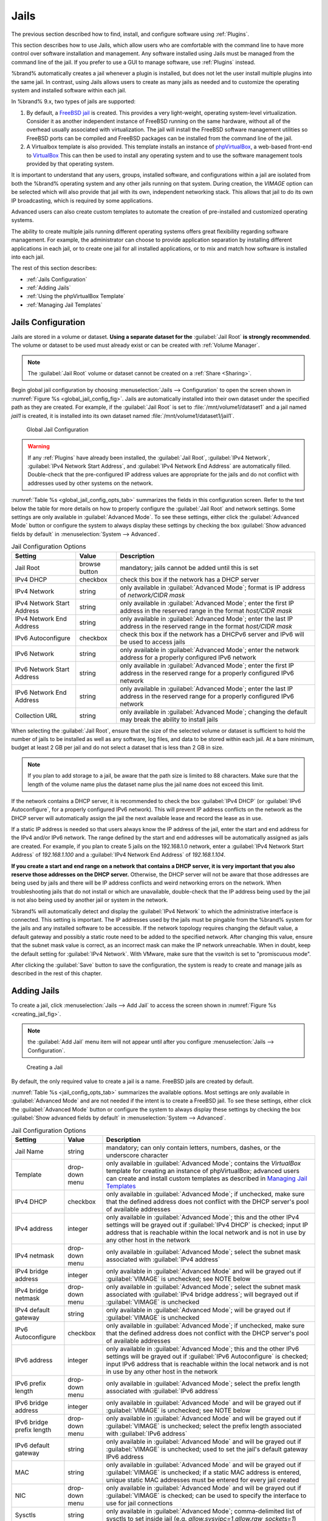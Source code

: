.. index:: Jails
.. _Jails:

Jails
=====

The previous section described how to find, install, and configure
software using :ref:`Plugins`.

This section describes how to use Jails, which allow users who are
comfortable with the command line to have more control over software
installation and management. Any software installed using Jails must
be managed from the command line of the jail. If you prefer to use a
GUI to manage software, use :ref:`Plugins` instead.

%brand% automatically creates a jail whenever a plugin is
installed, but does not let the user install multiple plugins into the
same jail. In contrast, using Jails allows users to create as many
jails as needed and to customize the operating system and installed
software within each jail.

In %brand% 9.x, two types of jails are supported:

#. By default, a
   `FreeBSD jail <https://en.wikipedia.org/wiki/Freebsd_jail>`_
   is created. This provides a very light-weight, operating
   system-level virtualization. Consider it as another independent
   instance of FreeBSD running on the same hardware, without all of
   the overhead usually associated with virtualization.  The jail will
   install the FreeBSD software management utilities so FreeBSD ports
   can be compiled and FreeBSD packages can be installed from the
   command line of the jail.

#. A Virtualbox template is also provided. This template installs
   an instance of
   `phpVirtualBox <http://sourceforge.net/projects/phpvirtualbox/>`_,
   a web-based front-end to
   `VirtualBox <https://www.virtualbox.org/>`_
   This can then be used to install any operating system and to use
   the software management tools provided by that operating system.

It is important to understand that any users, groups, installed
software, and configurations within a jail are isolated from both the
%brand% operating system and any other jails running on that system.
During creation, the *VIMAGE* option can be selected which will also
provide that jail with its own, independent networking stack. This
allows that jail to do its own IP broadcasting, which is required by
some applications.

Advanced users can also create custom templates to automate the
creation of pre-installed and customized operating systems.

The ability to create multiple jails running different operating
systems offers great flexibility regarding software management. For
example, the administrator can choose to provide application
separation by installing different applications in each jail, or to
create one jail for all installed applications, or to mix and match
how software is installed into each jail.

The rest of this section describes:

* :ref:`Jails Configuration`

* :ref:`Adding Jails`

* :ref:`Using the phpVirtualBox Template`

* :ref:`Managing Jail Templates`


.. _Jails Configuration:

Jails Configuration
-------------------

Jails are stored in a volume or dataset.
**Using a separate dataset for the**
:guilabel:`Jail Root` **is strongly recommended**. The volume
or dataset to be used must already exist or can be created with
:ref:`Volume Manager`.

.. note:: The :guilabel:`Jail Root` volume or dataset cannot be
   created on a :ref:`Share <Sharing>`.

Begin global jail configuration by choosing
:menuselection:`Jails --> Configuration`
to open the screen shown in
:numref:`Figure %s <global_jail_config_fig>`.
Jails are automatically installed into their own dataset under the
specified path as they are created. For example, if the
:guilabel:`Jail Root` is set to :file:`/mnt/volume1/dataset1` and a
jail named *jail1* is created, it is installed into its own dataset
named :file:`/mnt/volume1/dataset1/jail1`.


.. _global_jail_config_fig:

.. figure:: images/jails1.png

   Global Jail Configuration


.. warning:: If any :ref:`Plugins` have already been installed, the
   :guilabel:`Jail Root`, :guilabel:`IPv4 Network`,
   :guilabel:`IPv4 Network Start Address`, and
   :guilabel:`IPv4 Network End Address` are automatically filled.
   Double-check that the pre-configured IP address values are
   appropriate for the jails and do not conflict with addresses used
   by other systems on the network.


:numref:`Table %s <global_jail_config_opts_tab>`
summarizes the fields in this configuration screen. Refer to the text
below the table for more details on how to properly configure the
:guilabel:`Jail Root` and network settings.  Some settings are only
available in :guilabel:`Advanced Mode`. To see these settings, either
click the :guilabel:`Advanced Mode` button or configure the system to
always display these settings by checking the box
:guilabel:`Show advanced fields by default` in
:menuselection:`System --> Advanced`.


.. _global_jail_config_opts_tab:

.. table:: Jail Configuration Options

   +----------------------------+---------------+--------------------------------------------------------------------------------+
   | Setting                    | Value         | Description                                                                    |
   |                            |               |                                                                                |
   |                            |               |                                                                                |
   +============================+===============+================================================================================+
   | Jail Root                  | browse button | mandatory; jails cannot be added until this is set                             |
   |                            |               |                                                                                |
   +----------------------------+---------------+--------------------------------------------------------------------------------+
   | IPv4 DHCP                  | checkbox      | check this box if the network has a DHCP server                                |
   |                            |               |                                                                                |
   +----------------------------+---------------+--------------------------------------------------------------------------------+
   | IPv4 Network               | string        | only available in :guilabel:`Advanced Mode`; format is IP address              |
   |                            |               | of *network/CIDR mask*                                                         |
   +----------------------------+---------------+--------------------------------------------------------------------------------+
   | IPv4 Network Start Address | string        | only available in :guilabel:`Advanced Mode`; enter the first IP                |
   |                            |               | address in the reserved range in the format *host/CIDR mask*                   |
   |                            |               |                                                                                |
   +----------------------------+---------------+--------------------------------------------------------------------------------+
   | IPv4 Network End Address   | string        | only available in :guilabel:`Advanced Mode`; enter the last IP                 |
   |                            |               | address in the reserved range in the format *host/CIDR mask*                   |
   |                            |               |                                                                                |
   +----------------------------+---------------+--------------------------------------------------------------------------------+
   | IPv6 Autoconfigure         | checkbox      | check this box if the network has a DHCPv6 server and IPv6 will be used        |
   |                            |               | to access jails                                                                |
   |                            |               |                                                                                |
   +----------------------------+---------------+--------------------------------------------------------------------------------+
   | IPv6 Network               | string        | only available in :guilabel:`Advanced Mode`; enter the network address         |
   |                            |               | for a properly configured IPv6 network                                         |
   +----------------------------+---------------+--------------------------------------------------------------------------------+
   | IPv6 Network Start Address | string        | only available in :guilabel:`Advanced Mode`; enter the first IP address        |
   |                            |               | in the reserved range for a properly configured IPv6 network                   |
   +----------------------------+---------------+--------------------------------------------------------------------------------+
   | IPv6 Network End Address   | string        | only available in :guilabel:`Advanced Mode`; enter the last IP address         |
   |                            |               | in the reserved range for a properly configured IPv6 network                   |
   +----------------------------+---------------+--------------------------------------------------------------------------------+
   | Collection URL             | string        | only available in :guilabel:`Advanced Mode`; changing the default              |
   |                            |               | may break the ability to install jails                                         |
   +----------------------------+---------------+--------------------------------------------------------------------------------+


When selecting the :guilabel:`Jail Root`, ensure that the size of the
selected volume or dataset is sufficient to hold the number of jails
to be installed as well as any software, log files, and data to be
stored within each jail. At a bare minimum, budget at least 2 GB per
jail and do not select a dataset that is less than 2 GB in size.

.. note:: If you plan to add storage to a jail, be aware that the path
   size is limited to 88 characters. Make sure that the length of the
   volume name plus the dataset name plus the jail name does not
   exceed this limit.

If the network contains a DHCP server, it is recommended to check the
box :guilabel:`IPv4 DHCP` (or :guilabel:`IPv6 Autoconfigure`, for a
properly configured IPv6 network). This will prevent IP address
conflicts on the network as the DHCP server will automatically assign
the jail the next available lease and record the lease as in use.

If a static IP address is needed so that users always know the IP
address of the jail, enter the start and end address for the IPv4
and/or IPv6 network. The range defined by the start and end addresses
will be automatically assigned as jails are created. For example, if
you plan to create 5 jails on the 192.168.1.0 network, enter a
:guilabel:`IPv4 Network Start Address` of *192.168.1.100* and a
:guilabel:`IPv4 Network End Address` of *192.168.1.104*.

**If you create a start and end range on a network that contains a
DHCP server, it is very important that you also reserve those
addresses on the DHCP server.**
Otherwise, the DHCP server will not be aware that those addresses are
being used by jails and there will be IP address conflicts and weird
networking errors on the network. When troubleshooting jails that do
not install or which are unavailable, double-check that the IP address
being used by the jail is not also being used by another jail or
system in the network.

%brand% will automatically detect and display the
:guilabel:`IPv4 Network` to which the administrative interface is
connected. This setting is important. The IP addresses used by the
jails must be pingable from the %brand% system for the jails and any
installed software to be accessible. If the network topology requires
changing the default value, a default gateway and possibly a static
route need to be added to the specified network. After changing this
value, ensure that the subnet mask value is correct, as an incorrect
mask can make the IP network unreachable. When in doubt, keep the
default setting for :guilabel:`IPv4 Network`. With VMware, make sure
that the vswitch is set to "promiscuous mode".

After clicking the :guilabel:`Save` button to save the configuration,
the system is ready to create and manage jails as described in the
rest of this chapter.


.. index:: Add Jail, New Jail, Create Jail
.. _Adding Jails:

Adding Jails
------------

To create a jail, click
:menuselection:`Jails --> Add Jail`
to access the screen shown in
:numref:`Figure %s <creating_jail_fig>`.

.. note:: the :guilabel:`Add Jail` menu item will not appear until
   after you configure
   :menuselection:`Jails --> Configuration`.


.. _creating_jail_fig:

.. figure:: images/jails3a.png

   Creating a Jail


By default, the only required value to create a jail is a name.
FreeBSD jails are created by default.

:numref:`Table %s <jail_config_opts_tab>`
summarizes the available options. Most settings are only available in
:guilabel:`Advanced Mode` and are not needed if the intent is to
create a FreeBSD jail. To see these settings, either click the
:guilabel:`Advanced Mode` button or configure the system to always
display these settings by checking the box
:guilabel:`Show advanced fields by default` in
:menuselection:`System --> Advanced`.


.. _jail_config_opts_tab:

.. table:: Jail Configuration Options

   +---------------------------+----------------+--------------------------------------------------------------------------------------------------------------+
   | Setting                   | Value          | Description                                                                                                  |
   |                           |                |                                                                                                              |
   |                           |                |                                                                                                              |
   +===========================+================+==============================================================================================================+
   | Jail Name                 | string         | mandatory; can only contain letters, numbers, dashes, or the underscore character                            |
   |                           |                |                                                                                                              |
   +---------------------------+----------------+--------------------------------------------------------------------------------------------------------------+
   | Template                  | drop-down menu | only available in :guilabel:`Advanced Mode`; contains the *VirtualBox* template for creating an instance     |
   |                           |                | of phpVirtualBox; advanced users can create and install custom templates as described in                     |
   |                           |                | `Managing Jail Templates`_                                                                                   |
   |                           |                |                                                                                                              |
   +---------------------------+----------------+--------------------------------------------------------------------------------------------------------------+
   | IPv4 DHCP                 | checkbox       | only available in :guilabel:`Advanced Mode`; if unchecked, make sure that the defined address does           |
   |                           |                | not conflict with the DHCP server's pool of available addresses                                              |
   |                           |                |                                                                                                              |
   +---------------------------+----------------+--------------------------------------------------------------------------------------------------------------+
   | IPv4 address              | integer        | only available in :guilabel:`Advanced Mode`; this and the other IPv4 settings will be grayed out             |
   |                           |                | if :guilabel:`IPv4 DHCP` is checked; input IP address that is reachable within the local network             |
   |                           |                | and is not in use by any other host in the network                                                           |
   |                           |                |                                                                                                              |
   +---------------------------+----------------+--------------------------------------------------------------------------------------------------------------+
   | IPv4 netmask              | drop-down menu | only available in :guilabel:`Advanced Mode`; select the subnet mask associated with                          |
   |                           |                | :guilabel:`IPv4 address`                                                                                     |
   |                           |                |                                                                                                              |
   +---------------------------+----------------+--------------------------------------------------------------------------------------------------------------+
   | IPv4 bridge address       | integer        | only available in :guilabel:`Advanced Mode` and will be grayed out if :guilabel:`VIMAGE`                     |
   |                           |                | is unchecked; see NOTE below                                                                                 |
   +---------------------------+----------------+--------------------------------------------------------------------------------------------------------------+
   | IPv4 bridge netmask       | drop-down menu | only available in :guilabel:`Advanced Mode`; select the subnet mask associated with                          |
   |                           |                | :guilabel:`IPv4 bridge address`; will begrayed out if :guilabel:`VIMAGE` is unchecked                        |
   |                           |                |                                                                                                              |
   +---------------------------+----------------+--------------------------------------------------------------------------------------------------------------+
   | IPv4 default gateway      | string         | only available in :guilabel:`Advanced Mode`; will be grayed out if :guilabel:`VIMAGE` is unchecked           |
   |                           |                |                                                                                                              |
   +---------------------------+----------------+--------------------------------------------------------------------------------------------------------------+
   | IPv6 Autoconfigure        | checkbox       | only available in :guilabel:`Advanced Mode`; if unchecked, make sure that the defined address                |
   |                           |                | does not conflict with the DHCP server's pool of available addresses                                         |
   |                           |                |                                                                                                              |
   +---------------------------+----------------+--------------------------------------------------------------------------------------------------------------+
   | IPv6 address              | integer        | only available in :guilabel:`Advanced Mode`; this and the other IPv6 settings will be grayed out if          |
   |                           |                | :guilabel:`IPv6 Autoconfigure` is checked; input IPv6 address that is reachable within the local             |
   |                           |                | network and is not in use by any other host in the network                                                   |
   |                           |                |                                                                                                              |
   +---------------------------+----------------+--------------------------------------------------------------------------------------------------------------+
   | IPv6 prefix length        | drop-down menu | only available in :guilabel:`Advanced Mode`; select the prefix length associated with                        |
   |                           |                | :guilabel:`IPv6 address`                                                                                     |
   +---------------------------+----------------+--------------------------------------------------------------------------------------------------------------+
   | IPv6 bridge address       | integer        | only available in :guilabel:`Advanced Mode` and will be grayed out if :guilabel:`VIMAGE`                     |
   |                           |                | is unchecked; see NOTE below                                                                                 |
   +---------------------------+----------------+--------------------------------------------------------------------------------------------------------------+
   | IPv6 bridge prefix length | drop-down menu | only available in :guilabel:`Advanced Mode` and will be grayed out if :guilabel:`VIMAGE` is unchecked;       |
   |                           |                | select the prefix length associated with :guilabel:`IPv6 address`                                            |
   |                           |                |                                                                                                              |
   +---------------------------+----------------+--------------------------------------------------------------------------------------------------------------+
   | IPv6 default gateway      | string         | only available in :guilabel:`Advanced Mode` and will be grayed out if :guilabel:`VIMAGE` is unchecked;       |
   |                           |                | used to set the jail's default gateway IPv6 address                                                          |
   |                           |                |                                                                                                              |
   +---------------------------+----------------+--------------------------------------------------------------------------------------------------------------+
   | MAC                       | string         | only available in :guilabel:`Advanced Mode` and will be grayed out if :guilabel:`VIMAGE` is unchecked;       |
   |                           |                | if a static MAC address is entered, unique static MAC addresses must be entered for every jail created       |
   |                           |                |                                                                                                              |
   +---------------------------+----------------+--------------------------------------------------------------------------------------------------------------+
   | NIC                       | drop-down menu | only available in :guilabel:`Advanced Mode` and will be grayed out if :guilabel:`VIMAGE` is checked;         |
   |                           |                | can be used to specify the interface to use for jail connections                                             |
   |                           |                |                                                                                                              |
   +---------------------------+----------------+--------------------------------------------------------------------------------------------------------------+
   | Sysctls                   | string         | only available in :guilabel:`Advanced Mode`; comma-delimited list of sysctls to set inside jail              |
   |                           |                | (e.g. *allow.sysvipc=1,allow.raw_sockets=1*)                                                                 |
   |                           |                |                                                                                                              |
   +---------------------------+----------------+--------------------------------------------------------------------------------------------------------------+
   | Autostart                 | checkbox       | only available in :guilabel:`Advanced Mode`; uncheck if the jail will be started manually                    |
   |                           |                |                                                                                                              |
   +---------------------------+----------------+--------------------------------------------------------------------------------------------------------------+
   | VIMAGE                    | checkbox       | only available in :guilabel:`Advanced Mode`; gives a jail its own virtualized network stack;                 |
   |                           |                | requires promiscuous mode to be enabled on the interface                                                     |
   |                           |                |                                                                                                              |
   +---------------------------+----------------+--------------------------------------------------------------------------------------------------------------+
   | NAT                       | checkbox       | only available in :guilabel:`Advanced Mode` and will be grayed out for Linux jails or if                     |
   |                           |                | :guilabel:`VIMAGE` is unchecked; enables Network Address Translation for the jail                            |
   |                           |                |                                                                                                              |
   +---------------------------+----------------+--------------------------------------------------------------------------------------------------------------+


.. note:: The IPv4 and IPv6 bridge interface is used to bridge the
   `epair(4) <http://www.freebsd.org/cgi/man.cgi?query=epair>`_
   device, which is automatically created for each started jail, to a
   physical network device. The default network device is the one that
   is configured with a default gateway. So, if *em0* is the FreeBSD
   name of the physical interface and three jails are running, these
   virtual interfaces are automatically created:
   *bridge0*,
   *epair0a*,
   *epair1a*, and
   *epair2a.* The physical interface
   *em0* will be added to the bridge, as well as each epair device.
   The other half of the epair will be placed inside the jail and will
   be assigned the IP address specified for that jail. The bridge
   interface will be assigned an alias of the default gateway for that
   jail, if configured, or the bridge IP, if configured; either is
   correct.

   The only time an IP address and mask are required for the bridge is
   when the jail will be on a different network than the %brand%
   system. For example, if the %brand% system is on the *10.0.0.0/24*
   network and the jail will be on the *192.168.0.0/24* network, set
   the :guilabel:`IPv4 bridge address` and
   :guilabel:`IPv4 bridge netmask` fields for the jail.

If both the :guilabel:`VIMAGE` and :guilabel:`NAT` boxes are
unchecked, the jail must be configured with an IP address within the
same network as the interface it is bound to, and that address will be
assigned as an alias on that interface. To use a :guilabel:`VIMAGE`
jail on the same subnet, uncheck :guilabel:`NAT` and configure an IP
address within the same network. In both of these cases, configure
only an IP address and do not configure a bridge or a gateway address.

After making selections, click the :guilabel:`OK` button. The jail is
created and added to the :guilabel:`Jails` tab as well as in the tree
menu under :guilabel:`Jails`. Jails start automatically.  To prevent
this, uncheck the :guilabel:`Autostart` box.

The first time a jail is added or used as a template, the GUI
automatically downloads the necessary components from the internet. A
progress bar indicates the status of the download and provides an
estimated time for the process to complete. If it is unable to connect
to the internet, jail creation fails.

#ifdef freenas
.. warning:: Failure to download is often caused by the default
   gateway not being set, preventing internet access. See the Network
   :ref:`Global Configuration` section for information on setting the
   default gateway.
#endif freenas

After the first jail is created or a template has been used,
subsequent jails will be added very quickly because the downloaded
base for creating the jail has been saved to the
:guilabel:`Jail Root`.


.. _Managing Jails:

Managing Jails
~~~~~~~~~~~~~~

Click :guilabel:`Jails` to view and configure the added jails. In the
example shown in
:numref:`Figure %s <view_added_jails_fig>`,
the list entry for the jail named *xdm_1* has been clicked to enable
that jail's configuration options. The entry indicates the jail name,
IP address, whether it will start automatically at system boot, if it
is currently running, and jail type: *standard* for a FreeBSD jail, or
*pluginjail* if it was installed using :ref:`Plugins`.


.. _view_added_jails_fig:

.. figure:: images/jails4b.png

   Viewing Jails


From left to right, these configuration icons are available:

**Edit Jail:** edit the jail settings which were described in
:numref:`Table %s <jail_config_opts_tab>`.

After a jail has been created, the jail name and type cannot be
changed, so these fields will be grayed out.

.. note:: To modify the IP address information for a jail, use the
   :guilabel:`Edit Jail` button instead of the associated networking
   commands from the command line of the jail.

**Add Storage:** configure the jail to access an area of
storage as described in :ref:`Add Storage`.

**Upload Plugin:** manually upload a plugin previously downloaded from
the
`plugins repository <http://download.freenas.org/plugins/9/x64/>`_.

**Start/Stop:** this icon changes appearance depending on the current
:guilabel:`Status` of the jail. When the jail is not running, the icon
is green and clicking it starts the jail. When the jail is already
running, the icon is red and clicking it stops the jail. A stopped
jail and its applications are inaccessible until it is restarted.

**Restart:** restart the jail.

**Shell:** access a *root* command prompt to configure the selected
jail from the command line. When finished, type :command:`exit` to
close the shell.

**Delete:** delete the jail and any periodic snapshots of it. The
contents of the jail are entirely removed.

  .. warning:: Back up data and programs in the jail before deleting
     it. There is no way to recover the contents of a jail after
     deletion.


.. _Accessing a Jail Using SSH:

Accessing a Jail Using SSH
^^^^^^^^^^^^^^^^^^^^^^^^^^

:command:`ssh` can be used to access a jail instead of the jail's
:guilabel:`Shell` icon. This requires starting the :command:`ssh`
service and creating a user account for :command:`ssh` access. Start
by clicking the :guilabel:`Shell` icon for the desired jail.

Find the :samp:`sshd_enable=` line in the jail's
:file:`/etc/rc.conf` and set it to *"YES"*:

.. code-block:: none

   sshd_enable="YES"


Then start the SSH daemon:

.. code-block:: none

   service sshd start


The first time the service runs, the jail's RSA key pair is generated
and the key fingerprint and random art image displayed.

Add a user account by typing :command:`adduser` and following the
prompts. If the user needs superuser privileges, they must be added to
the *wheel* group. For those users, enter *wheel* at this prompt:

.. code-block:: none

   Login group is user1. Invite user1 into other groups? []: wheel


After creating the user, set the *root* password so that the new user
will be able to use the :command:`su` command to gain superuser
privilege. To set the password, type :command:`passwd` then enter and
confirm the desired password.

Finally, test from another system that the user can successfully
:command:`ssh` in and become the superuser. In this example, a user
named *user1* uses :command:`ssh` to access the jail at 192.168.2.3.
The first time the user logs in, they will be asked to verify the
fingerprint of the host:

.. code-block:: none

   ssh user1@192.168.2.3
   The authenticity of host '192.168.2.3 (192.168.2.3)' can't be established.
   RSA key fingerprint is 6f:93:e5:36:4f:54:ed:4b:9c:c8:c2:71:89:c1:58:f0.
   Are you sure you want to continue connecting (yes/no)? yes
   Warning: Permanently added '192.168.2.3' (RSA) to the list of known hosts.
   Password: type_password_here


.. note:: Each jail has its own user accounts and service
   configuration. These steps must be repeated for each jail that
   requires SSH access.


.. _Add Storage:

Add Storage
^^^^^^^^^^^

It is possible to give a FreeBSD jail access to an area of storage on
the %brand% system. This is useful for applications that store a
large amount of data or if an application in a jail needs access to
the data stored on the %brand% system. One example is transmission,
which stores torrents. The storage is added using the
`mount_nullfs(8)
<http://www.freebsd.org/cgi/man.cgi?query=mount_nullfs>`_
mechanism, which links data that resides outside of the jail as a
storage area within the jail.

To add storage, click the :guilabel:`Add Storage` button for a
highlighted jail's entry to open the screen shown in
:numref:`Figure %s <adding_storage_jail_fig>`.
This screen can also be accessed by expanding the jail name in the
tree view and clicking
:menuselection:`Storage --> Add Storage`.


.. _adding_storage_jail_fig:

.. figure:: images/jails5a.png

   Adding Storage to a Jail


Browse to the :guilabel:`Source` and :guilabel:`Destination`, where:

* **Source:** is the directory or dataset on the %brand% system
  which will be accessed by the jail. This directory **must** reside
  outside of the volume or dataset being used by the jail. This is why
  it is recommended to create a separate dataset to store jails, so
  the dataset holding the jails is always separate from any datasets
  used for storage on the %brand% system.

* **Destination:** select an **existing, empty** directory within the
  jail to link to the :guilabel:`Source` storage area. If that
  directory does not exist yet, enter the desired directory name and
  check the :guilabel:`Create directory` box.

Storage is typically added because the user and group account
associated with an application installed inside of a jail needs to
access data stored on the %brand% system. Before selecting the
:guilabel:`Source`, it is important to first ensure that the
permissions of the selected directory or dataset grant permission to
the user/group account inside of the jail. This is not the default, as
the users and groups created inside of a jail are totally separate
from the users and groups of the %brand% system.

The workflow for adding storage usually goes like this:

#.  Determine the name of the user and group account used by the
    application. For example, the installation of the transmission
    application automatically creates a user account named
    *transmission* and a group account also named *transmission*. When
    in doubt, check the files :file:`/etc/passwd` (to find the user
    account) and :file:`/etc/group` (to find the group account) inside
    the jail. Typically, the user and group names are similar to
    the application name. Also, the UID and GID are usually the same
    as the port number used by the service.

    A *media* user and group (GID 8675309) are part of the base
    system. Having applications run as this group or user makes it
    possible to share storage between multiple applications in a
    single jail, between multiple jails, or even between the host and
    jails.

#.  On the %brand% system, create a user account and group account
    that match the user and group names used by the application in
    the jail.

#.  Decide whether the jail should have access to existing data or if
    a new area of storage will be set aside for the jail to use.

#.  If the jail will access existing data, edit the permissions of
    the volume or dataset so the user and group accounts have the
    desired read and write access. If multiple applications or jails
    are to have access to the same data, create a new group and add
    each needed user account to that group.

#.  If an area of storage is being set aside for that jail or
    individual application, create a dataset. Edit the permissions of
    that dataset so the user and group account has the desired read
    and write access.

#.  Use the :guilabel:`Add Storage` button of the jail and select the
    configured volume/dataset as the :guilabel:`Source`.

To prevent writes to the storage, check the box :guilabel:`Read-Only`.

By default, the :guilabel:`Create directory` box is checked. This
means that the directory will automatically be created under the
specified :guilabel:`Destination` path if the directory does not
already exist.

After storage has been added or created, it appears in the tree
under the specified jail. In the example shown in
:numref:`Figure %s <jail_example_storage_fig>`,
a dataset named :file:`volume1/data` has been chosen as the
:guilabel:`Source` as it contains the files stored on the %brand%
system. When the storage was created, the user browsed to
:file:`volume1/jails/freebsd1/usr/local` in the
:guilabel:`Destination` field, then entered *test* as the directory.
Since this directory did not already exist, it was created, because
the :guilabel:`Create directory` box was left checked. The resulting
storage was added to the *freenas1* entry in the tree as
:file:`/usr/local/test`. The user has clicked this
:file:`/usr/local/test` entry to access the :guilabel:`Edit` screen.


.. _jail_example_storage_fig:

.. figure:: images/jails6a.png

   Example Storage


Storage is normally mounted as it is created. To unmount the storage,
uncheck the :guilabel:`Mounted?` box.

.. note:: A mounted dataset will not automatically mount any of its
   child datasets. While the child datasets may appear to be browsable
   inside the jail, any changes will not be visible. Since each
   dataset is considered to be its own filesystem, each child dataset
   must have its own mount point, so separate storage must be created
   for any child datasets which need to be mounted.

To delete the storage, click its :guilabel:`Delete` button.

.. warning:: It is important to realize that added storage is really
   just a pointer to the selected storage directory on the %brand%
   system. It does **not** copy that data to the jail.
   **Files that are deleted from the**
   :guilabel:`Destination`
   **directory in the jail are really deleted from the**
   :guilabel:`Source`
   **directory on the** %brand% **system.**
   However, removing the jail storage entry only removes the pointer,
   leaving the data intact but not accessible from the jail.


.. _Installing FreeBSD Packages:

Installing FreeBSD Packages
~~~~~~~~~~~~~~~~~~~~~~~~~~~

The quickest and easiest way to install software inside the jail is to
install a FreeBSD package. FreeBSD packages are pre-compiled.  They
contains all the binaries and a list of dependencies required for the
software to run on a FreeBSD system.

A huge amount of software has been ported to FreeBSD, currently over
24,000 applications, and most of that software is available as a
package. One way to find FreeBSD software is to use the search bar at
`FreshPorts.org <http://www.freshports.org/>`_.

After finding the name of the desired package, use the
:command:`pkg install` command to install it. For example, to install
the audiotag package, use this command:

.. code-block:: none

   pkg install audiotag


When prompted, type **y** to complete the installation. The
installation messages will indicate if the package and its
dependencies successfully download and install.

.. warning:: Some older versions of FreeBSD used package systems
   which are now obsolete. Do not use commands from those obsolete
   package systems in a %brand% jail, as they will cause
   inconsistencies in the jail's package management database. Use the
   current FreeBSD package system as shown in these examples.

A successful installation can be confirmed by querying the package
database:

.. code-block:: none

 pkg info -f audiotag
 audiotag-0.19_1
 Name:		 audiotag
 Version:	 0.19_1
 Installed on:   Fri Nov 21 10:10:34 PST 2014
 Origin:	 audio/audiotag
 Architecture:	 freebsd:9:x86:64
 Prefix:	 /usr/local
 Categories:	 multimedia audio
 Licenses:	 GPLv2
 Maintainer:	 ports@FreeBSD.org
 WWW:		 http://github.com/Daenyth/audiotag
 Comment:	 Command-line tool for mass tagging/renaming of audio files
 Options:
   DOCS:	 on
   FLAC:	 on
   ID3:		 on
   MP4:		 on
   VORBIS:	 on
 Annotations:
   repo_type:    binary
   repository:   FreeBSD
 Flat size:	 62.8KiB
 Description:	Audiotag is a command-line tool for mass tagging/renaming of audio files
		it supports the vorbis comment, id3 tags, and MP4 tags.
 WWW:		http://github.com/Daenyth/audiotag


To show what was installed by the package:

.. code-block:: none

   pkg info -l audiotag
   audiotag-0.19_1:
   /usr/local/bin/audiotag
   /usr/local/share/doc/audiotag/COPYING
   /usr/local/share/doc/audiotag/ChangeLog
   /usr/local/share/doc/audiotag/README
   /usr/local/share/licenses/audiotag-0.19_1/GPLv2
   /usr/local/share/licenses/audiotag-0.19_1/LICENSE
   /usr/local/share/licenses/audiotag-0.19_1/catalog.mk

In FreeBSD, third-party software is always stored in
:file:`/usr/local` to differentiate it from the software that came
with the operating system. Binaries are almost always located in a
subdirectory called :file:`bin` or :file:`sbin` and configuration
files in a subdirectory called :file:`etc`.


.. _Compiling FreeBSD Ports:

Compiling FreeBSD Ports
~~~~~~~~~~~~~~~~~~~~~~~

Software is typically installed into FreeBSD jails using packages. But
sometimes there are good reasons to compile a port instead. Compiling
ports offers these advantages:

* Not every port has an available package. This is usually due to
  licensing restrictions or known, unaddressed security
  vulnerabilities.

* Sometimes the package is out-of-date and a feature is needed that
  only became available in the newer version.

* Some ports provide compile options that are not available in the
  pre-compiled package. These options are used to add or remove
  features or options.

Compiling a port has these disadvantages:

* It takes time. Depending upon the size of the application, the
  amount of dependencies, the speed of the CPU, the amount of RAM
  available, and the current load on the %brand% system, the time
  needed can range from a few minutes to a few hours or even to a few
  days.

.. note:: If the port does not provide any compile options, it saves
   time and preserves the %brand% system's resources to just use the
   :command:`pkg install` command instead.

The
`FreshPorts.org <http://www.freshports.org/>`_
listing shows whether a port has any configurable compile options.
:numref:`Figure %s <config_opts_audiotag_fig>`
shows the :guilabel:`Configuration Options` for audiotag.


.. _config_opts_audiotag_fig:

.. figure:: images/ports1a.png

   Configuration Options for Audiotag


This port has five configurable options (DOCS, FLAC, ID3, MP4,
and VORBIS) and each option is enabled (on) by default.

FreeBSD packages are always built using the default options. When
compiling a port yourself, those options are presented in a menu,
allowing the default values to be changed.

The Ports Collection must be installed in a jail before ports can be
compiled. Inside the jail, use the :command:`portsnap`
utility. This command downloads the ports collection and extracts
it to the jail's :file:`/usr/ports/` directory:

.. code-block:: none

   portsnap fetch extract


.. note:: To install additional software at a later date, make sure
   the ports collection is updated with
   :command:`portsnap fetch update`.

To compile a port, :command:`cd` into a subdirectory of
:file:`/usr/ports/`. The entry for the port at FreshPorts provides the
location to :command:`cd` into and the :command:`make` command to run.
This example compiles and installs the audiotag port:

.. code-block:: none

   cd /usr/ports/audio/audiotag
   make install clean


Since this port has configurable options, the first time this command
is run, the configure screen shown in
:numref:`Figure %s <config_set_audiotag_fig>`
is displayed:


.. _config_set_audiotag_fig:

.. figure:: images/ports2.png

   Configuration Options for Audiotag Port


Use the arrow keys to select an option and press :kbd:`spacebar`
to toggle the value. When all the values are as desired, press
:kbd:`Enter`.  The port will begin to compile and install.

.. note:: The configuration screen will not be shown again, even
   if the build is stopped and restarted. It can be redisplayed
   by typing :command:`make config`.  Change the settings, then
   rebuild with :command:`make clean install clean`.

Many ports depend on other ports. Those other ports can also have
configuration screens that will be shown before compiling begins. It
is a good idea to keep an eye on the compile until it finishes and the
command prompt returns.

When the port is installed, it is registered in the same package
database that manages packages. The same :command:`pkg info` command
can be used to determine what was installed, as described in the
previous section.


.. _Starting Installed Software:

Starting Installed Software
~~~~~~~~~~~~~~~~~~~~~~~~~~~

After packages or ports are installed, they need to be configured and
started. If you are familiar with the software, look for the
configuration file in :file:`/usr/local/etc` or a subdirectory of it.
Many FreeBSD packages contain a sample configuration file as a
reference. If you are unfamiliar with the software, you will need to
spend some time at the software's website to learn which configuration
options are available and which configuration files require editing.

Most FreeBSD packages that contain a startable service include a
startup script which is automatically installed to
:file:`/usr/local/etc/rc.d/`. After the configuration is complete, the
starting of the service can be tested by running the script with the
:command:`onestart` option. As an example, if openvpn is installed
into the jail, these commands run its startup script and verify that
the service started:

.. code-block:: none

   /usr/local/etc/rc.d/openvpn onestart
   Starting openvpn.

   /usr/local/etc/rc.d/openvpn onestatus
   openvpn is running as pid 45560.

   sockstat -4
   USER	COMMAND		PID	FD	PROTO	LOCAL ADDRESS	FOREIGN ADDRESS
   root	openvpn		48386 	4	udp4	*:54789		*:*

If it produces an error:

.. code-block:: none

   /usr/local/etc/rc.d/openvpn onestart
   Starting openvpn.
   /usr/local/etc/rc.d/openvpn: WARNING: failed to start openvpn

Run :command:`tail /var/log/messages` to see if any error messages
hint at the problem. Most startup failures are related to a
misconfiguration: either a typo or a missing option in a
configuration file.

After verifying that the service starts and is working as intended,
add a line to :file:`/etc/rc.conf` to start the
service automatically when the jail is started. The line to
start a service always ends in *_enable="YES"* and typically starts
with the name of the software. For example, this is the entry for the
openvpn service:

.. code-block:: none

   openvpn_enable="YES"


When in doubt, the startup script shows the line to put in
:file:`/etc/rc.conf`. This is the description in
:file:`/usr/local/etc/rc.d/openvpn`:

.. code-block:: none

   # This script supports running multiple instances of openvpn.
   # To run additional instances link this script to something like
   # % ln -s openvpn openvpn_foo

   # and define additional openvpn_foo_* variables in one of
   # /etc/rc.conf, /etc/rc.conf.local or /etc/rc.conf.d /openvpn_foo

   #
   # Below NAME should be substituted with the name of this script. By default
   # it is openvpn, so read as openvpn_enable. If you linked the script to
   # openvpn_foo, then read as openvpn_foo_enable etc.
   #
   # The following variables are supported (defaults are shown).
   # You can place them in any of
   # /etc/rc.conf, /etc/rc.conf.local or /etc/rc.conf.d/NAME
   #
   # NAME_enable="NO"
   # set to YES to enable openvpn

The startup script also indicates if any additional parameters are
available:

.. code-block:: none

   # NAME_if=
   # driver(s) to load, set to "tun", "tap" or "tun tap"
   #
   # it is OK to specify the if_ prefix.
   #
   # # optional:
   # NAME_flags=
   # additional command line arguments
   # NAME_configfile="/usr/local/etc/openvpn/NAME.conf"
   # --config file
   # NAME_dir="/usr/local/etc/openvpn"
   # --cd directory


.. index:: phpVirtualBox Template, VirtualBox Template,
           VirtualBox Jail
.. _Using the phpVirtualBox Template:

Using the phpVirtualBox Template
--------------------------------

If software requires a different operating system or a non-FreeBSD
operating system is needed to manage software, use the VirtualBox
template to create an instance of phpVirtualBox. In the
:guilabel:`Add Jail` screen, click the :guilabel:`Advanced Mode`
button. As shown in the example in
:numref:`Figure %s <creating_phpvb_fig>`,
enter a :guilabel:`Jail Name`, verify that the
:guilabel:`IPv4 address` is valid and not in use by another host or
jail, and select *VirtualBox* from the :guilabel:`Template` drop-down
menu. Press the :guilabel:`OK` button to begin the installation.


.. _creating_phpvb_fig:

.. figure:: images/jails7.png

   Creating a phpVirtualBox Instance


After installation, enter the IP address of the VirtualBox jail into a
web browser and enter the username and password *admin* into the login
screen. After authentication, the screen shown in
:numref:`Figure %s <phpvb_interface_fig>`
appears in the web browser.


.. _phpvb_interface_fig:

.. figure:: images/jails8.png

   phpVirtualBox Interface


Click the :guilabel:`New` button to create virtual machines. The
desired operating systems and software can then be installed into the
new virtual machines.

.. note:: By default, virtual machines are not started when the
   %brand% system boots. To configure auto-start, refer to this
   `forum post
   <https://forums.freenas.org/index.php?threads/enabling-autostart-of-virtualbox-vms-on-freenas.26503/>`_.


.. _Managing Jail Templates:

Managing Jail Templates
-----------------------

%brand% supports the ability to add custom templates to the
:guilabel:`Templates` drop-down menu described in
:numref:`Table %s <jail_config_opts_tab>`.

By default, %brand% provides the *VirtualBox* template. To view the
default and any customized templates, click
:menuselection:`Jails --> Templates`.
A listing showing the default template is seen in
:numref:`Figure %s <default_jail_templates_fig>`.


.. _default_jail_templates_fig:

.. figure:: images/jails9.png

   Default Jail Templates


The listing contains these columns:

* **Name:** appears in the :guilabel:`Template` drop-down menu when
  adding a new jail.

* **URL:** when adding a new jail using this template, the template
  is downloaded from this location.

* **Instances:** indicates if the template has been used to create a
  jail. In this example, the template has not yet been used so its
  :guilabel:`Instances` shows *0*.

To create a custom template, first install the desired operating
system and configure it as needed. The installation can be either to
an existing jail or on another system.

Next, create an mtree specification using this command, replacing
*/path/to/jail* with the actual path to the jail:

.. code-block:: none

   mtree -c -p /path/to/jail -k sha256digest > file.mtree


After configuration is complete, create a tarball of the entire
operating system to be used as a template. This tarball needs to be
compressed with :command:`gzip` and end in a :file:`.tgz` extension.
Be careful when creating the tarball as it is possible to end up in a
recursive loop. In other words, the resulting tarball must be saved
outside of the operating system being tarballed, such as to an
external USB drive or network share. Alternately, create a temporary
directory within the operating system and use the *--exclude* switch
to :command:`tar` to exclude this directory from the tarball. The
exact :command:`tar` command to use will vary, depending upon the
operating system being used to create the tarball.

Save the generated :file:`.mtree` and :file:`.tgz` files to either an
FTP share or an HTTP server. The FTP or HTTP URL is needed to add the
template to the list of available templates.

To add the template, click
:menuselection:`Jails --> Templates --> Add Jail Templates`
which opens the screen shown in
:numref:`Figure %s <adding_custom_jail_template_fig>`.


.. _adding_custom_jail_template_fig:

.. figure:: images/jails11a.png

   Adding A Custom Jail Template


:numref:`Table %s <jail_template_opts_tab>`
summarizes the fields in this screen.


.. _jail_template_opts_tab:

.. table:: Jail Template Options

   +--------------+----------------+-----------------------------------------------------------------------------------------------+
   | Setting      | Value          | Description                                                                                   |
   |              |                |                                                                                               |
   +==============+================+===============================================================================================+
   | Name         | string         | value appears in the :guilabel:`Name` column of :guilabel:`View Jail Templates`               |
   |              |                |                                                                                               |
   +--------------+----------------+-----------------------------------------------------------------------------------------------+
   | OS           | drop-down menu | choices are  *FreeBSD* or                                                                     |
   |              |                | *Linux*                                                                                       |
   |              |                |                                                                                               |
   |              |                |                                                                                               |
   +--------------+----------------+-----------------------------------------------------------------------------------------------+
   | Architecture | drop-down menu | choices are *x86* (32-bit) or                                                                 |
   |              |                | *x64* (64-bit)                                                                                |
   |              |                |                                                                                               |
   +--------------+----------------+-----------------------------------------------------------------------------------------------+
   | URL          | string         | enter the full URL to the :file:`.tgz` file, including the protocol (*ftp://* or              |
   |              |                | or *http://*)                                                                                 |
   |              |                |                                                                                               |
   +--------------+----------------+-----------------------------------------------------------------------------------------------+
   | Mtree        | string         | paste the mtree specification for the template                                                |
   |              |                |                                                                                               |
   +--------------+----------------+-----------------------------------------------------------------------------------------------+
   | Read-only    | checkbox       | when checked, the :guilabel:`Name` and :guilabel:`URL` of the template cannot be changed      |
   |              |                | after creation                                                                                |
   +--------------+----------------+-----------------------------------------------------------------------------------------------+


After adding a template, click the entry for the template to access
the :guilabel:`Edit` and :guilabel:`Delete` buttons. Clicking a
template's :guilabel:`Edit` button opens the configuration screen
shown in
:numref:`Figure %s <edit_jail_template_fig>`.

.. note:: The :guilabel:`Delete` button is not available for the
   built-in *VirtualBox* template and the :guilabel:`Edit` button
   opens it as read-only.


.. _edit_jail_template_fig:

.. figure:: images/jails10a.png

   Editing Template Options


Clicking a template's :guilabel:`Delete` button shows a warning
message that prompts for confirmation of the deletion. Note that once
a template is deleted, it is removed from the :guilabel:`Templates`
drop-down menu and will no longer be available for creating new jails.


.. index:: bhyve, iohyve
.. _Using iohve:

Using iohyve
------------

Beginning with %brand% 9.10, the
`iohyve <https://github.com/pr1ntf/iohyve>`_
command line utility is included for creating, managing, and launching
`bhyve <https://en.wikipedia.org/wiki/Bhyve>`_ guests.

.. note:: This type of virtualization requires an Intel processor with
   Extended Page Tables (EPT) or an AMD processor with Rapid
   Virtualization Indexing (RVI) or Nested Page Tables (NPT).

   To verify that an Intel processor has the required features, use
   :ref:`Shell` to run :command:`grep VT-x /var/run/dmesg.boot`. If
   the *EPT* and *UG* features are shown, this processor can be used
   with *bhyve* and *iohyve*.

   To verify that an AMD processor has the required features, use
   :ref:`Shell` to run :command:`grep POPCNT /var/run/dmesg.boot`. If
   the output shows the POPCNT feature, this processor can be used
   with *bhyve* and *iohyve*.


Run this command to initialize iohyve, substituting the name of
the pool to hold the bhyve guests and the name of the network
interface:

.. code-block:: none

   iohyve setup pool=volume1 kmod=1 net=em0
   Setting up iohyve pool...
   Loading kernel modules...
   Setting up bridge0 on em0...
   net.link.tap.up_onopen: 0 -> 1

   ln -s /mnt/iohyve /iohyve


The next step is to tell :command:`iohyve` which installation ISO to
download. This example shows fetching the 64-bit version of FreeBSD
10.3, then verify that the fetch was successful:

.. code-block:: none

   iohyve fetch ftp://ftp.freebsd.org/pub/FreeBSD/releases/amd64/amd64/ISO-IMAGES/10.3/FreeBSD-10.3-RELEASE-amd64-bootonly.iso
   Fetching ftp://ftp.freebsd.org/pub/FreeBSD/releases/amd64/amd64/ISO-IMAGES/10.3/FreeBSD-10.3-RELEASE-amd64-bootonly.iso...
   /iohyve/ISO/FreeBSD-10.3-RELEASE-amd64-bootonly.iso 100% of 232 MB 2443 kBps 01m38s

   iohyve isolist
   Listing ISO's...
   FreeBSD-10.3-RELEASE-amd64-bootonly.iso

Specify the name and size of the guest to create it and verify its
status:

.. code-block:: none

 iohyve create freebsd10.3 8G
 Creating freebsd10.3...

 iohyve list
 Guest		VMM?	Running?	rcboot?		Description
 freebsd10.3    NO      NO              NO              Thu_Mar_24_09:37:30_PDT_2016


The newly created guest is not yet running, nor is it set to
automatically start (rcboot) when :command:`iohyve` starts.

Install a guest using a specified ISO:

.. code-block:: none

   iohyve install freebsd10.3 FreeBSD-10.3-RELEASE-amd64-bootonly.iso
   Installing freebsd10.3...

More information on iohyve:

  * `Forum post on iohyve
    <https://forums.freenas.org/index.php?threads/virtualbox-vs-iohyve-bhyve-for-crashplan.45067/#post-304017>`_

  * `Running virtual machines using iohyve on FreeNAS® 9.10
    <https://www.youtube.com/watch?v=rCDh9K16Q5Q>`_
